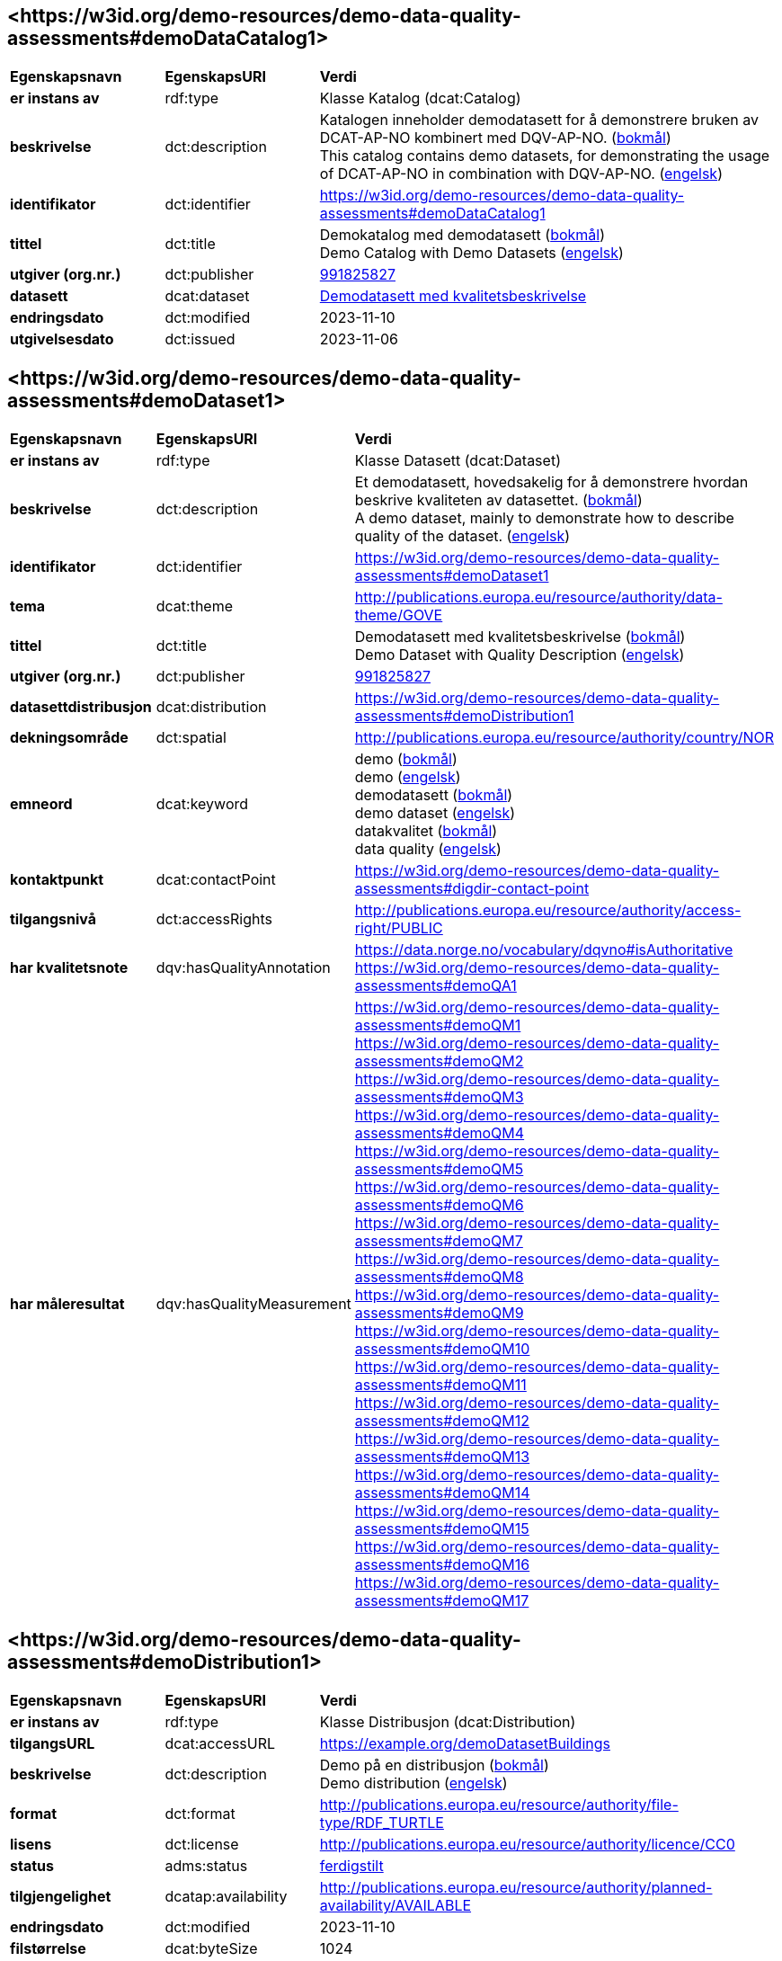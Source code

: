 // Asciidoc file auto-generated by "(Digdir) Excel2Turtle/Html v.3"

== <\https://w3id.org/demo-resources/demo-data-quality-assessments#demoDataCatalog1> [[demoDataCatalog1]]

[cols="20s,20d,60d"]
|===
| Egenskapsnavn | *EgenskapsURI* | *Verdi*
| er instans av | rdf:type | Klasse Katalog (dcat:Catalog)
| beskrivelse | dct:description |  Katalogen inneholder demodatasett for å demonstrere bruken av DCAT-AP-NO kombinert med DQV-AP-NO. (http://publications.europa.eu/resource/authority/language/NOB[bokmål]) + 
 This catalog contains demo datasets, for demonstrating the usage of DCAT-AP-NO in combination with DQV-AP-NO. (http://publications.europa.eu/resource/authority/language/ENG[engelsk])
| identifikator | dct:identifier | https://w3id.org/demo-resources/demo-data-quality-assessments#demoDataCatalog1
| tittel | dct:title |  Demokatalog med demodatasett (http://publications.europa.eu/resource/authority/language/NOB[bokmål]) + 
 Demo Catalog with Demo Datasets (http://publications.europa.eu/resource/authority/language/ENG[engelsk])
| utgiver (org.nr.) | dct:publisher | https://organization-catalog.fellesdatakatalog.digdir.no/organizations/991825827[991825827]
| datasett | dcat:dataset | https://w3id.org/demo-resources/demo-data-quality-assessments#demoDataset1[Demodatasett med kvalitetsbeskrivelse]
| endringsdato | dct:modified |  2023-11-10
| utgivelsesdato | dct:issued |  2023-11-06
|===

== <\https://w3id.org/demo-resources/demo-data-quality-assessments#demoDataset1> [[demoDataset1]]

[cols="20s,20d,60d"]
|===
| Egenskapsnavn | *EgenskapsURI* | *Verdi*
| er instans av | rdf:type | Klasse Datasett (dcat:Dataset)
| beskrivelse | dct:description |  Et demodatasett, hovedsakelig for å demonstrere hvordan beskrive kvaliteten av datasettet. (http://publications.europa.eu/resource/authority/language/NOB[bokmål]) + 
 A demo dataset, mainly to demonstrate how to describe quality of the dataset. (http://publications.europa.eu/resource/authority/language/ENG[engelsk])
| identifikator | dct:identifier | https://w3id.org/demo-resources/demo-data-quality-assessments#demoDataset1
| tema | dcat:theme |  http://publications.europa.eu/resource/authority/data-theme/GOVE
| tittel | dct:title |  Demodatasett med kvalitetsbeskrivelse (http://publications.europa.eu/resource/authority/language/NOB[bokmål]) + 
 Demo Dataset with Quality Description (http://publications.europa.eu/resource/authority/language/ENG[engelsk])
| utgiver (org.nr.) | dct:publisher | https://organization-catalog.fellesdatakatalog.digdir.no/organizations/991825827[991825827]
| datasettdistribusjon | dcat:distribution | https://w3id.org/demo-resources/demo-data-quality-assessments#demoDistribution1
| dekningsområde | dct:spatial |  http://publications.europa.eu/resource/authority/country/NOR
| emneord | dcat:keyword |  demo (http://publications.europa.eu/resource/authority/language/NOB[bokmål]) + 
 demo (http://publications.europa.eu/resource/authority/language/ENG[engelsk]) + 
 demodatasett (http://publications.europa.eu/resource/authority/language/NOB[bokmål]) + 
 demo dataset (http://publications.europa.eu/resource/authority/language/ENG[engelsk]) + 
 datakvalitet (http://publications.europa.eu/resource/authority/language/NOB[bokmål]) + 
 data quality (http://publications.europa.eu/resource/authority/language/ENG[engelsk])
| kontaktpunkt | dcat:contactPoint | https://w3id.org/demo-resources/demo-data-quality-assessments#digdir-contact-point
| tilgangsnivå | dct:accessRights |  http://publications.europa.eu/resource/authority/access-right/PUBLIC
| har kvalitetsnote | dqv:hasQualityAnnotation |  https://data.norge.no/vocabulary/dqvno#isAuthoritative + 
https://w3id.org/demo-resources/demo-data-quality-assessments#demoQA1
| har måleresultat | dqv:hasQualityMeasurement | https://w3id.org/demo-resources/demo-data-quality-assessments#demoQM1 + 
https://w3id.org/demo-resources/demo-data-quality-assessments#demoQM2 + 
https://w3id.org/demo-resources/demo-data-quality-assessments#demoQM3 + 
https://w3id.org/demo-resources/demo-data-quality-assessments#demoQM4 + 
https://w3id.org/demo-resources/demo-data-quality-assessments#demoQM5 + 
https://w3id.org/demo-resources/demo-data-quality-assessments#demoQM6 + 
https://w3id.org/demo-resources/demo-data-quality-assessments#demoQM7 + 
https://w3id.org/demo-resources/demo-data-quality-assessments#demoQM8 + 
https://w3id.org/demo-resources/demo-data-quality-assessments#demoQM9 + 
https://w3id.org/demo-resources/demo-data-quality-assessments#demoQM10 + 
https://w3id.org/demo-resources/demo-data-quality-assessments#demoQM11 + 
https://w3id.org/demo-resources/demo-data-quality-assessments#demoQM12 + 
https://w3id.org/demo-resources/demo-data-quality-assessments#demoQM13 + 
https://w3id.org/demo-resources/demo-data-quality-assessments#demoQM14 + 
https://w3id.org/demo-resources/demo-data-quality-assessments#demoQM15 + 
https://w3id.org/demo-resources/demo-data-quality-assessments#demoQM16 + 
https://w3id.org/demo-resources/demo-data-quality-assessments#demoQM17
|===

== <\https://w3id.org/demo-resources/demo-data-quality-assessments#demoDistribution1> [[demoDistribution1]]

[cols="20s,20d,60d"]
|===
| Egenskapsnavn | *EgenskapsURI* | *Verdi*
| er instans av | rdf:type | Klasse Distribusjon (dcat:Distribution)
| tilgangsURL | dcat:accessURL |  https://example.org/demoDatasetBuildings
| beskrivelse | dct:description |  Demo på en distribusjon (http://publications.europa.eu/resource/authority/language/NOB[bokmål]) + 
 Demo distribution (http://publications.europa.eu/resource/authority/language/ENG[engelsk])
| format | dct:format |  http://publications.europa.eu/resource/authority/file-type/RDF_TURTLE
| lisens | dct:license |  http://publications.europa.eu/resource/authority/licence/CC0
| status | adms:status | http://purl.org/adms/status/Completed[ferdigstilt]
| tilgjengelighet | dcatap:availability |  http://publications.europa.eu/resource/authority/planned-availability/AVAILABLE
| endringsdato | dct:modified |  2023-11-10
| filstørrelse | dcat:byteSize |  1024
| medietype | dcat:mediaType |  https://www.w3.org/ns/iana/media-types/text/turtle
| nedlastningslenke | dcat:downloadURL |  https://example.org/demoDatasetBuildings
| språk | dct:language | http://publications.europa.eu/resource/authority/language/ENG[engelsk] + 
http://publications.europa.eu/resource/authority/language/NOB[bokmål]
| utgivelsesdato | dct:issued |  2023-11-06
|===

== <\https://w3id.org/demo-resources/demo-data-quality-assessments#demoQM1> [[demoQM1]]

[cols="20s,20d,60d"]
|===
| Egenskapsnavn | *EgenskapsURI* | *Verdi*
| er instans av | rdf:type | Klasse Måleresultat (dqv:QualityMeasurement)
| er måleresultat av | dqv:isMeasurementOf |  https://data.norge.no/vocabulary/quality-metric#qm-completeness-1001
| har verdi | dqv:value |  true
| har merknad | rdfs:comment |  Yes, some buildings are missing in the dataset. (http://publications.europa.eu/resource/authority/language/ENG[engelsk]) + 
 Ja, noen bygninger mangler i datasettet. (http://publications.europa.eu/resource/authority/language/NOB[bokmål])
|===

== <\https://w3id.org/demo-resources/demo-data-quality-assessments#demoQM2> [[demoQM2]]

[cols="20s,20d,60d"]
|===
| Egenskapsnavn | *EgenskapsURI* | *Verdi*
| er instans av | rdf:type | Klasse Måleresultat (dqv:QualityMeasurement)
| er måleresultat av | dqv:isMeasurementOf |  https://data.norge.no/vocabulary/quality-metric#qm-completeness-1002
| har verdi | dqv:value |  2
| har merknad | rdfs:comment |  Two buildings are missing in the dataset. (http://publications.europa.eu/resource/authority/language/ENG[engelsk]) + 
 To bygninger mangler i datasettet. (http://publications.europa.eu/resource/authority/language/NOB[bokmål])
|===

== <\https://w3id.org/demo-resources/demo-data-quality-assessments#demoQM3> [[demoQM3]]

[cols="20s,20d,60d"]
|===
| Egenskapsnavn | *EgenskapsURI* | *Verdi*
| er instans av | rdf:type | Klasse Måleresultat (dqv:QualityMeasurement)
| er måleresultat av | dqv:isMeasurementOf |  https://data.norge.no/vocabulary/quality-metric#qm-completeness-1003
| har verdi | dqv:value |  0.0002
| har merknad | rdfs:comment |  0.02% of buildings are missing in the dataset. (http://publications.europa.eu/resource/authority/language/ENG[engelsk]) + 
 0,02% av bygninger mangler i datasettet. (http://publications.europa.eu/resource/authority/language/NOB[bokmål])
|===

== <\https://w3id.org/demo-resources/demo-data-quality-assessments#demoQM4> [[demoQM4]]

[cols="20s,20d,60d"]
|===
| Egenskapsnavn | *EgenskapsURI* | *Verdi*
| er instans av | rdf:type | Klasse Måleresultat (dqv:QualityMeasurement)
| er måleresultat av | dqv:isMeasurementOf |  https://data.norge.no/vocabulary/quality-metric#qm-completeness-1004
| har verdi | dqv:value |  2
| har merknad | rdfs:comment |  Two buildings in the dataset do not have value for the property “usable area”. (http://publications.europa.eu/resource/authority/language/ENG[engelsk]) + 
 To bygninger i datasettet mangler verdi for «bruksareal». (http://publications.europa.eu/resource/authority/language/NOB[bokmål])
|===

== <\https://w3id.org/demo-resources/demo-data-quality-assessments#demoQM5> [[demoQM5]]

[cols="20s,20d,60d"]
|===
| Egenskapsnavn | *EgenskapsURI* | *Verdi*
| er instans av | rdf:type | Klasse Måleresultat (dqv:QualityMeasurement)
| er måleresultat av | dqv:isMeasurementOf |  https://data.norge.no/vocabulary/quality-metric#qm-completeness-1003
| har verdi | dqv:value |  0.0002
| har merknad | rdfs:comment |  0.02% of the buildings in the dataset do not have value for the property “usable area”. (http://publications.europa.eu/resource/authority/language/ENG[engelsk]) + 
 0,02% av bygningene i datasettet mangler verdi for egenskapen «bruksareal». (http://publications.europa.eu/resource/authority/language/NOB[bokmål])
|===

== <\https://w3id.org/demo-resources/demo-data-quality-assessments#demoQM6> [[demoQM6]]

[cols="20s,20d,60d"]
|===
| Egenskapsnavn | *EgenskapsURI* | *Verdi*
| er instans av | rdf:type | Klasse Måleresultat (dqv:QualityMeasurement)
| er måleresultat av | dqv:isMeasurementOf |  https://data.norge.no/vocabulary/quality-metric#qm-completeness-2001
| har verdi | dqv:value |  true
| har merknad | rdfs:comment |  Yes (Some buildings in the dataset are not supposed to be there). (http://publications.europa.eu/resource/authority/language/ENG[engelsk]) + 
 Ja (Noen bygninger er overflødige). (http://publications.europa.eu/resource/authority/language/NOB[bokmål])
|===

== <\https://w3id.org/demo-resources/demo-data-quality-assessments#demoQM7> [[demoQM7]]

[cols="20s,20d,60d"]
|===
| Egenskapsnavn | *EgenskapsURI* | *Verdi*
| er instans av | rdf:type | Klasse Måleresultat (dqv:QualityMeasurement)
| er måleresultat av | dqv:isMeasurementOf |  https://data.norge.no/vocabulary/quality-metric#qm-completeness-2002
| har verdi | dqv:value |  3
| har merknad | rdfs:comment |  Three buildings in the dataset are not supposed to be there. (http://publications.europa.eu/resource/authority/language/ENG[engelsk]) + 
 Tre bygninger i datasettet skulle ikke vært der. (http://publications.europa.eu/resource/authority/language/NOB[bokmål])
|===

== <\https://w3id.org/demo-resources/demo-data-quality-assessments#demoQM8> [[demoQM8]]

[cols="20s,20d,60d"]
|===
| Egenskapsnavn | *EgenskapsURI* | *Verdi*
| er instans av | rdf:type | Klasse Måleresultat (dqv:QualityMeasurement)
| er måleresultat av | dqv:isMeasurementOf |  https://data.norge.no/vocabulary/quality-metric#qm-completeness-2003
| har verdi | dqv:value |  0.0003
| har merknad | rdfs:comment |  0.03% of the buildings in the dataset are not supposed to be there. (http://publications.europa.eu/resource/authority/language/ENG[engelsk]) + 
 0,03% av bygningene i datasettet burde ikke være der. (http://publications.europa.eu/resource/authority/language/NOB[bokmål])
|===

== <\https://w3id.org/demo-resources/demo-data-quality-assessments#demoQM9> [[demoQM9]]

[cols="20s,20d,60d"]
|===
| Egenskapsnavn | *EgenskapsURI* | *Verdi*
| er instans av | rdf:type | Klasse Måleresultat (dqv:QualityMeasurement)
| er måleresultat av | dqv:isMeasurementOf |  https://data.norge.no/vocabulary/quality-metric#qm-completeness-3001
| har verdi | dqv:value |  4
| har merknad | rdfs:comment |  Four buildings in the dataset have imputed value for the property “year of construction”. (http://publications.europa.eu/resource/authority/language/ENG[engelsk]) + 
 Fire bygninger har fått antatt verdi for «byggeår». (http://publications.europa.eu/resource/authority/language/NOB[bokmål])
|===

== <\https://w3id.org/demo-resources/demo-data-quality-assessments#demoQM10> [[demoQM10]]

[cols="20s,20d,60d"]
|===
| Egenskapsnavn | *EgenskapsURI* | *Verdi*
| er instans av | rdf:type | Klasse Måleresultat (dqv:QualityMeasurement)
| er måleresultat av | dqv:isMeasurementOf |  https://data.norge.no/vocabulary/quality-metric#qm-completeness-3002
| har verdi | dqv:value |  0.0004
| har merknad | rdfs:comment |  0.04% of the buildings have imputed value for the property “year of construction”. (http://publications.europa.eu/resource/authority/language/ENG[engelsk]) + 
 0.04% av bygningene har fått antatt verdi for «byggeår». (http://publications.europa.eu/resource/authority/language/NOB[bokmål])
|===

== <\https://w3id.org/demo-resources/demo-data-quality-assessments#demoQM11> [[demoQM11]]

[cols="20s,20d,60d"]
|===
| Egenskapsnavn | *EgenskapsURI* | *Verdi*
| er instans av | rdf:type | Klasse Måleresultat (dqv:QualityMeasurement)
| er måleresultat av | dqv:isMeasurementOf |  https://data.norge.no/vocabulary/quality-metric#qm-currentness-1001
| har verdi | dqv:value |  P24D
| har merknad | rdfs:comment |  On average there will be 24 days from a building is completed or demolished, to it is included in or excluded from the dataset. (http://publications.europa.eu/resource/authority/language/ENG[engelsk]) + 
 Det tar i gjennomsnitt 24 dager fra en bygning står ferdig eller er revet til den er innlemmet i eller tatt ut fra datasettet. (http://publications.europa.eu/resource/authority/language/NOB[bokmål])
|===

== <\https://w3id.org/demo-resources/demo-data-quality-assessments#demoQM12> [[demoQM12]]

[cols="20s,20d,60d"]
|===
| Egenskapsnavn | *EgenskapsURI* | *Verdi*
| er instans av | rdf:type | Klasse Måleresultat (dqv:QualityMeasurement)
| er måleresultat av | dqv:isMeasurementOf |  https://data.norge.no/vocabulary/quality-metric#qm-consistency-1001
| har verdi | dqv:value |  0.0003
| har merknad | rdfs:comment |  0.03% of the buildings have inconsistency between some properties. (http://publications.europa.eu/resource/authority/language/ENG[engelsk]) + 
 0,03% av bygningene har inkonsistens innbyrdes mellom noen av egenskapene. (http://publications.europa.eu/resource/authority/language/NOB[bokmål])
|===

== <\https://w3id.org/demo-resources/demo-data-quality-assessments#demoQM13> [[demoQM13]]

[cols="20s,20d,60d"]
|===
| Egenskapsnavn | *EgenskapsURI* | *Verdi*
| er instans av | rdf:type | Klasse Måleresultat (dqv:QualityMeasurement)
| er måleresultat av | dqv:isMeasurementOf |  https://data.norge.no/vocabulary/quality-metric#qm-consistency-1002
| har verdi | dqv:value |  0.0003
| har merknad | rdfs:comment |  0.03% of the buildings in the dataset have “usable area” larger than “gross area”. (http://publications.europa.eu/resource/authority/language/ENG[engelsk]) + 
 0,03% av bygningene i datasettet står oppført med bruksareal som er høyere enn bruttoareal. (http://publications.europa.eu/resource/authority/language/NOB[bokmål])
|===

== <\https://w3id.org/demo-resources/demo-data-quality-assessments#demoQM14> [[demoQM14]]

[cols="20s,20d,60d"]
|===
| Egenskapsnavn | *EgenskapsURI* | *Verdi*
| er instans av | rdf:type | Klasse Måleresultat (dqv:QualityMeasurement)
| er måleresultat av | dqv:isMeasurementOf |  https://data.norge.no/vocabulary/quality-metric#qm-accuracy-1001
| har verdi | dqv:value |  1
| har merknad | rdfs:comment |  One building in the dataset has wrong identifier. (http://publications.europa.eu/resource/authority/language/ENG[engelsk]) + 
 En bygning i datasettet har feil identifikator. (http://publications.europa.eu/resource/authority/language/NOB[bokmål])
|===

== <\https://w3id.org/demo-resources/demo-data-quality-assessments#demoQM15> [[demoQM15]]

[cols="20s,20d,60d"]
|===
| Egenskapsnavn | *EgenskapsURI* | *Verdi*
| er instans av | rdf:type | Klasse Måleresultat (dqv:QualityMeasurement)
| er måleresultat av | dqv:isMeasurementOf |  https://data.norge.no/vocabulary/quality-metric#qm-completeness-1003
| har verdi | dqv:value |  0.0001
| har merknad | rdfs:comment |  0.01% of the buildings in the dataset have wrong identifiers. (http://publications.europa.eu/resource/authority/language/ENG[engelsk]) + 
 0,01% av bygninger i datasettet har feil identifikator. (http://publications.europa.eu/resource/authority/language/NOB[bokmål])
|===

== <\https://w3id.org/demo-resources/demo-data-quality-assessments#demoQM16> [[demoQM16]]

[cols="20s,20d,60d"]
|===
| Egenskapsnavn | *EgenskapsURI* | *Verdi*
| er instans av | rdf:type | Klasse Måleresultat (dqv:QualityMeasurement)
| er måleresultat av | dqv:isMeasurementOf |  https://data.norge.no/vocabulary/quality-metric#qm-accuracy-2001
| har verdi | dqv:value |  1
| har merknad | rdfs:comment |  One building in the dataset is classified with wrong occupancy code. (http://publications.europa.eu/resource/authority/language/ENG[engelsk]) + 
 En bygning er klassifisert med feil kode for bruksformål. (http://publications.europa.eu/resource/authority/language/NOB[bokmål])
|===

== <\https://w3id.org/demo-resources/demo-data-quality-assessments#demoQM17> [[demoQM17]]

[cols="20s,20d,60d"]
|===
| Egenskapsnavn | *EgenskapsURI* | *Verdi*
| er instans av | rdf:type | Klasse Måleresultat (dqv:QualityMeasurement)
| er måleresultat av | dqv:isMeasurementOf |  https://data.norge.no/vocabulary/quality-metric#qm-accuracy-2002
| har verdi | dqv:value |  0.0001
| har merknad | rdfs:comment |  0.01% of the buildings in the dataset are classified with wrong occupancy codes. (http://publications.europa.eu/resource/authority/language/ENG[engelsk]) + 
 0,01% av bygninger i datasettet er klassifisert med feil koder for bruksformål. (http://publications.europa.eu/resource/authority/language/NOB[bokmål])
|===

== <\https://w3id.org/demo-resources/demo-data-quality-assessments#demoQA1> [[demoQA1]]

[cols="20s,20d,60d"]
|===
| Egenskapsnavn | *EgenskapsURI* | *Verdi*
| er instans av | rdf:type | Klasse Brukertilbakemelding (dqv:UserQualityFeedback)
| er motivert av | oa:motivatedBy |  dqv:qualityAssessment
| er i kvalitetsdimensjon | dqv:inDimension |  https://data.norge.no/vocabulary/quality-dimension#completeness
| har tekstdel | oa:hasBody | https://w3id.org/demo-resources/demo-data-quality-assessments#demoTB1 + 
https://w3id.org/demo-resources/demo-data-quality-assessments#demoTB2
| har merknad | rdfs:comment |  User feedback (http://publications.europa.eu/resource/authority/language/ENG[engelsk]) + 
 Brukertilbakemelding (http://publications.europa.eu/resource/authority/language/NOB[bokmål])
| har mål | oa:hasTarget | https://w3id.org/demo-resources/demo-data-quality-assessments#demoDataset1[Demodatasett med kvalitetsbeskrivelse]
|===

== <\https://w3id.org/demo-resources/demo-data-quality-assessments#demoTB1> [[demoTB1]]

[cols="20s,20d,60d"]
|===
| Egenskapsnavn | *EgenskapsURI* | *Verdi*
| er instans av | rdf:type | Klasse Tekstdel (oa:TextualBody)
| har verdi | rdfs:value |  Bra nok kvalitet for min gjenbruk.
| er i format | dct:format |  http://publications.europa.eu/resource/authority/file-type/TXT
| er i språk | dct:language | http://publications.europa.eu/resource/authority/language/NOB[bokmål]
|===

== <\https://w3id.org/demo-resources/demo-data-quality-assessments#demoTB2> [[demoTB2]]

[cols="20s,20d,60d"]
|===
| Egenskapsnavn | *EgenskapsURI* | *Verdi*
| er instans av | rdf:type | Klasse Tekstdel (oa:TextualBody)
| har verdi | rdfs:value |  Goog enough quality for my reuse.
| er i format | dct:format |  http://publications.europa.eu/resource/authority/file-type/TXT
| er i språk | dct:language | http://publications.europa.eu/resource/authority/language/ENG[engelsk]
|===

== <\https://w3id.org/demo-resources/demo-data-quality-assessments#digdir-contact-point> [[digdir-contact-point]]

[cols="20s,20d,60d"]
|===
| Egenskapsnavn | *EgenskapsURI* | *Verdi*
| er instans av | rdf:type | vcard:Organization + 
Klasse Kontaktopplysning (vcard:Kind)
| har organisasjonsnavn | vcard:hasOrganizationName |  Norwegian Digitalisation Agency (http://publications.europa.eu/resource/authority/language/ENG[engelsk]) + 
 Digitaliseringsdirektoratet (http://publications.europa.eu/resource/authority/language/NOB[bokmål]) + 
 Digitaliseringsdirektoratet (http://publications.europa.eu/resource/authority/language/NNO[nynorsk])
| har e-post | vcard:hasEmail |  mailto:informasjonsforvaltning@digdir.no
| har URL | vcard:hasURL |  https://digdir.no
|===

== Navnerom [[Namespace]]

[cols="30s,70d"]
|===
| Prefiks | *URI*
| adms | http://www.w3.org/ns/adms#
| dcat | http://www.w3.org/ns/dcat#
| dcatap | http://data.europa.eu/r5r/
| dct | http://purl.org/dc/terms/
| dqv | http://www.w3.org/ns/dqv#
| oa | http://www.w3.org/ns/oa#
| rdf | http://www.w3.org/1999/02/22-rdf-syntax-ns#
| rdfs | http://www.w3.org/2000/01/rdf-schema#
| vcard | http://www.w3.org/2006/vcard/ns#
| xsd | http://www.w3.org/2001/XMLSchema#
|===

// End of the file, 2023-11-09 13:57:53